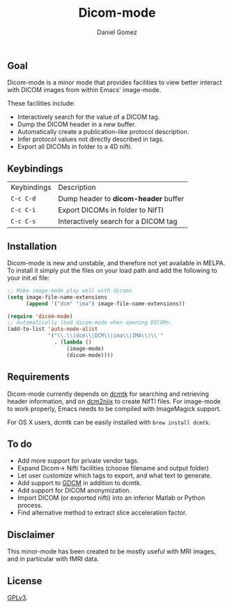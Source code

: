 #+TITLE: Dicom-mode
#+AUTHOR: Daniel Gomez

**  Goal
Dicom-mode is a minor mode that provides facilities to view better interact with DICOM
images from within Emacs' image-mode.

These facilities include:
 - Interactively search for the value of a DICOM tag.
 - Dump the DICOM header in a new buffer.
 - Automatically create a publication-like protocol description.
 - Infer protocol values not directly described in tags.
 - Export all DICOMs in folder to a 4D nifti.

** Keybindings

| Keybindings | Description                          |
| =C-c C-d=   | Dump header to *dicom-header* buffer |
| =C-c C-i=   | Export DICOMs in folder to NifTI     |
| =C-c C-s=   | Interactively search for a DICOM tag |

** Installation 

Dicom-mode is new and unstable, and therefore not yet available in MELPA. To
install it simply put the files on your load path and add the following to your
init.el file:

#+BEGIN_SRC emacs-lisp
;; Make image-mode play well with dicoms
(setq image-file-name-extensions
      (append '("dcm" "ima") image-file-name-extensions))

(require 'dicom-mode)
;; Automatically load dicom-mode when opening DICOMs.
(add-to-list 'auto-mode-alist
             '("\\.\\(dcm\\|DCM\\|ima\\|IMA\\)\\'"
               . (lambda ()
                   (image-mode)
                   (dicom-mode))))
#+END_SRC

** Requirements

Dicom-mode currently depends on [[http://dicom.offis.de/dcmtk.php.en][dcmtk]] for searching and retrieving header
information, and on [[https://github.com/neurolabusc/dcm2niix][dcm2niix]] to create NifTI files. 
For image-mode to work properly, Emacs needs to be compiled with ImageMagick support.

For OS X users, dcmtk can be easily installed with ~brew install dcmtk~.

** To do

 - Add more support for private vendor tags.
 - Expand Dicom-> Nifti facilities (choose filename and output folder)
 - Let user customize which tags to export, and what text to generate.
 - Add support to [[http://gdcm.sourceforge.net/wiki/index.php/Main_Page][GDCM]] in addition to dcmtk.
 - Add support for DICOM anonymization.
 - Import DICOM (or exported nifti) into an inferior Matlab or Python process.
 - Find alternative method to extract slice acceleration factor.

** Disclaimer

This minor-mode has been created to be mostly useful with MRI images, and in
particular with fMRI data.

** License

[[https://www.gnu.org/licenses/gpl-3.0.txt][GPLv3]].
